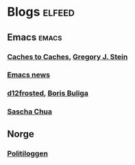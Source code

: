 * Blogs                                                              :elfeed:
** Emacs                                                              :emacs:
*** [[http://cachestocaches.com/feed/][Caches to Caches]], [[file:../Repository/Roam/20201011105812-gregory_j_stein.org][Gregory J. Stein]]
*** [[https://www.emacswiki.org/emacs?action=rss;match=%5E%5Cd%5Cd%5Cd%5Cd-%5Cd%5Cd-%5Cd%5Cd][Emacs news]]
*** [[https://d12frosted.io/atom.xml][d12frosted]], [[file:../Repository/Roam/20201017180724-boris_buliga.org][Boris Buliga]]
*** [[https://sachachua.com/blog/feed/][Sascha Chua]]
** Norge
*** [[https://api.politiet.no/politiloggen/v1/rss][Politiloggen]]
